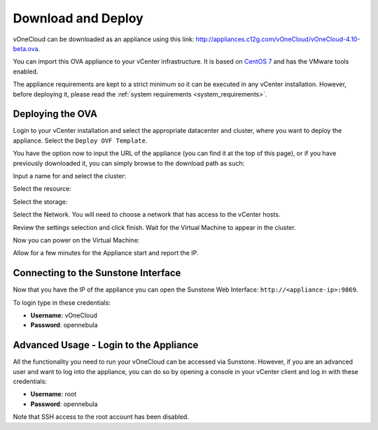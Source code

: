.. _download_and_deploy:

================================================================================
Download and Deploy
================================================================================

vOneCloud can be downloaded as an appliance using this link: `http://appliances.c12g.com/vOneCloud/vOneCloud-4.10-beta.ova <http://appliances.c12g.com/vOneCloud/vOneCloud-4.10-beta.ova>`_.


You can import this OVA appliance to your vCenter infrastructure. It is based on
`CentOS 7 <http://www.centos.org/>`__ and has the VMware tools enabled.

The appliance requirements are kept to a strict minimum so it can be executed in
any vCenter installation. However, before deploying it, please read the :ref:`system requirements <system_requirements>`.

Deploying the OVA
--------------------------------------------------------------------------------

Login to your vCenter installation and select the appropriate datacenter and cluster, where you want to deploy the appliance. Select the ``Deploy OVF Template``.

.. image:: /images/vOneCloud-download-deploy-001.png
    :align: center

You have the option now to input the URL of the appliance (you can find it at the top of this page), or if you have previously downloaded it, you can simply browse to the download path as such:

.. image:: /images/vOneCloud-download-deploy-001a.png
    :align: center

Input a name for and select the cluster:

.. image:: /images/vOneCloud-download-deploy-002.png
    :align: center

Select the resource:

.. image:: /images/vOneCloud-download-deploy-003.png
    :align: center

Select the storage:

.. image:: /images/vOneCloud-download-deploy-004.png
    :align: center

Select the Network. You will need to choose a network that has access to the vCenter hosts.

.. image:: /images/vOneCloud-download-deploy-005.png
    :align: center

Review the settings selection and click finish. Wait for the Virtual Machine to appear in the cluster.

.. image:: /images/vOneCloud-download-deploy-006.png
    :align: center

.. image:: /images/vOneCloud-download-deploy-007.png
    :align: center

Now you can power on the Virtual Machine:

.. image:: /images/vOneCloud-download-deploy-008.png
    :align: center

Allow for a few minutes for the Appliance start and report the IP.

.. image:: /images/vOneCloud-download-deploy-010.png
    :align: center

Connecting to the Sunstone Interface
--------------------------------------------------------------------------------

Now that you have the IP of the appliance you can open the Sunstone Web Interface: ``http://<appliance-ip>:9869``.

.. image:: /images/sunstone_login.png
    :align: center

To login type in these credentials:

- **Username**: vOneCloud
- **Password**: opennebula

Advanced Usage - Login to the Appliance
--------------------------------------------------------------------------------

All the functionality you need to run your vOneCloud can be accessed via
Sunstone. However, if you are an advanced user and want to log into the
appliance, you can do so by opening a console in your vCenter client and log in
with these credentials:

- **Username**: root
- **Password**: opennebula

Note that SSH access to the root account has been disabled.
